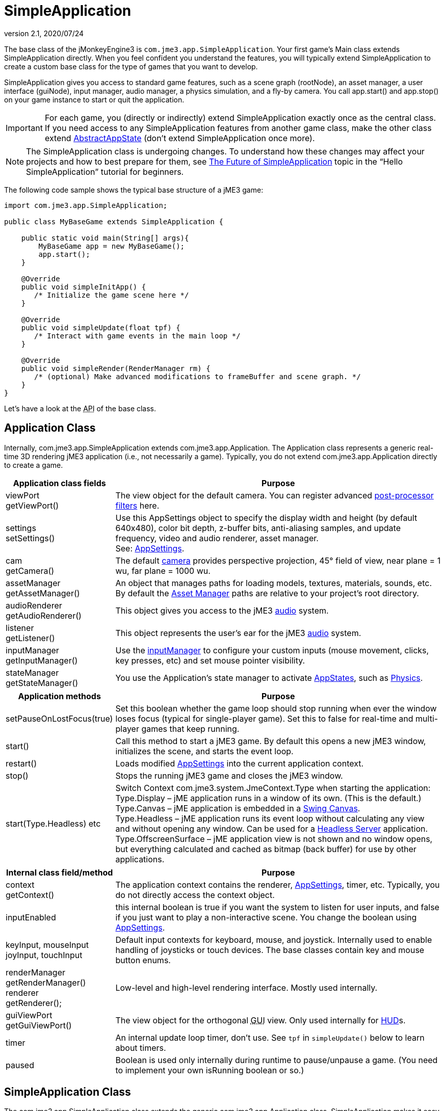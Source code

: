 = SimpleApplication
:revnumber: 2.1
:revdate: 2020/07/24
:keywords: display, basegame, documentation, intro, intermediate, init, input, game, loop, rootnode, application, simpleapplication


The base class of the jMonkeyEngine3 is `com.jme3.app.SimpleApplication`. Your first game's Main class extends SimpleApplication directly. When you feel confident you understand the features, you will typically extend SimpleApplication to create a custom base class for the type of games that you want to develop.

SimpleApplication gives you access to standard game features, such as a scene graph (rootNode), an asset manager, a user interface (guiNode), input manager, audio manager, a physics simulation, and a fly-by camera. You call app.start() and app.stop() on your game instance to start or quit the application.


[IMPORTANT]
====
For each game, you (directly or indirectly) extend SimpleApplication exactly once as the central class. If you need access to any SimpleApplication features from another game class, make the other class extend xref:jme3/advanced/application_states.adoc[AbstractAppState] (don't extend SimpleApplication once more).
====

NOTE: The SimpleApplication class is undergoing changes. To understand how these changes may affect your projects and how to best prepare for them, see  xref:tutorials:beginner/hello_simpleapplication.adoc#the-future-of-simpleapplication[The Future of SimpleApplication] topic in the "`Hello SimpleApplication`" tutorial for beginners.

The following code sample shows the typical base structure of a jME3 game:

[source,java]
----

import com.jme3.app.SimpleApplication;

public class MyBaseGame extends SimpleApplication {

    public static void main(String[] args){
        MyBaseGame app = new MyBaseGame();
        app.start();
    }

    @Override
    public void simpleInitApp() {
       /* Initialize the game scene here */
    }

    @Override
    public void simpleUpdate(float tpf) {
       /* Interact with game events in the main loop */
    }

    @Override
    public void simpleRender(RenderManager rm) {
       /* (optional) Make advanced modifications to frameBuffer and scene graph. */
    }
}
----

Let's have a look at the +++<abbr title="Application Programming Interface">API</abbr>+++ of the base class.


== Application Class

Internally, com.jme3.app.SimpleApplication extends com.jme3.app.Application. The Application class represents a generic real-time 3D rendering jME3 application (i.e., not necessarily a game). Typically, you do not extend com.jme3.app.Application directly to create a game.
[cols="25,75", options="header"]
|===

a|Application class fields
a|Purpose

a|viewPort +
getViewPort()
a|The view object for the default camera. You can register advanced xref:effect/effects_overview.adoc[post-processor filters] here.

a|settings +
setSettings()
a|Use this AppSettings object to specify the display width and height (by default 640x480), color bit depth, z-buffer bits, anti-aliasing samples, and update frequency, video and audio renderer, asset manager. +
See: xref:jme3/intermediate/appsettings.adoc[AppSettings].

a|cam +
getCamera()
a|The default xref:jme3/advanced/camera.adoc[camera] provides perspective projection, 45° field of view, near plane = 1 wu, far plane = 1000 wu.

a|assetManager +
getAssetManager()
a|An object that manages paths for loading models, textures, materials, sounds, etc. +
By default the xref:asset/asset_manager.adoc[Asset Manager] paths are relative to your project's root directory.

a|audioRenderer +
getAudioRenderer()
a|This object gives you access to the jME3 xref:jme3/advanced/audio.adoc[audio] system.

a|listener +
getListener()
a|This object represents the user's ear for the jME3 xref:jme3/advanced/audio.adoc[audio] system.

a|inputManager +
getInputManager()
a|Use the xref:input/input_handling.adoc[inputManager] to configure your custom inputs (mouse movement, clicks, key presses, etc) and set mouse pointer visibility.

a|stateManager +
getStateManager()
a|You use the Application's state manager to activate xref:jme3/advanced/application_states.adoc[AppStates], such as xref:physics/physics.adoc[Physics].

|===
[cols="25,75", options="header"]
|===

a|Application methods
a|Purpose

a|setPauseOnLostFocus(true)
a|Set this boolean whether the game loop should stop running when ever the window loses focus (typical for single-player game). Set this to false for real-time and multi-player games that keep running.

a|start()
a|Call this method to start a jME3 game. By default this opens a new jME3 window, initializes the scene, and starts the event loop.

a|restart()
a|Loads modified xref:jme3/intermediate/appsettings.adoc[AppSettings] into the current application context.

a|stop()
a|Stops the running jME3 game and closes the jME3 window.

a|start(Type.Headless) etc
a|Switch Context com.​jme3.​system.​JmeContext.Type when starting the application: +
Type.Display – jME application runs in a window of its own. (This is the default.) +
Type.Canvas – jME application is embedded in a xref:jme3/advanced/swing_canvas.adoc[Swing Canvas]. +
Type.Headless – jME application runs its event loop without calculating any view and without opening any window. Can be used for a xref:jme3/advanced/headless_server.adoc[Headless Server] application. +
Type.OffscreenSurface – jME application view is not shown and no window opens, but everything calculated and cached as bitmap (back buffer) for use by other applications.

|===
[cols="25,75", options="header"]
|===

a|Internal class field/method
a|Purpose

a|context +
getContext()
a|The application context contains the renderer, xref:jme3/intermediate/appsettings.adoc[AppSettings], timer, etc. Typically, you do not directly access the context object.

a|inputEnabled
a|this internal boolean is true if you want the system to listen for user inputs, and false if you just want to play a non-interactive scene. You change the boolean using xref:jme3/intermediate/appsettings.adoc[AppSettings].

a|keyInput, mouseInput +
joyInput, touchInput
a|Default input contexts for keyboard, mouse, and joystick. Internally used to enable handling of joysticks or touch devices. The base classes contain key and mouse button enums.

a|renderManager +
getRenderManager() +
renderer +
getRenderer();
a|Low-level and high-level rendering interface. Mostly used internally.

a|guiViewPort +
getGuiViewPort()
a|The view object for the orthogonal +++<abbr title="Graphical User Interface">GUI</abbr>+++ view. Only used internally for xref:ui/hud.adoc[HUD]s.

a|timer
a|An internal update loop timer, don't use. See `tpf` in `simpleUpdate()` below to learn about timers.

a|paused
a|Boolean is used only internally during runtime to pause/unpause a game. (You need to implement your own isRunning boolean or so.)

|===


== SimpleApplication Class

The com.jme3.app.SimpleApplication class extends the generic com.jme3.app.Application class. SimpleApplication makes it easy to start writing a game because it adds typical functionality:

*  First-person (fly-by) camera
*  Scene graph that manages your models in the rendered 3D scene.
*  Useful default input mappings (details below.)

Additional to the functionality that Application brings, SimpleApplication offers the following methods and fields that can be used, for example, inside the `simpleInitApp()` method:
[cols="25,75", options="header"]
|===

a|SimpleApplication Class Field
a|Purpose

a|rootNode +
getRootNode()
a|The root node of the scene graph. Attach a xref:scene/spatial.adoc[Spatial] to the rootNode and it appears in the 3D scene.

a|guiNode +
getGuiNode()
a|Attach flat +++<abbr title="Graphical User Interface">GUI</abbr>+++ elements (such as xref:ui/hud.adoc[HUD] images and text) to this orthogonal +++<abbr title="Graphical User Interface">GUI</abbr>+++ node to make them appear on the screen.

a|flyCam +
getFlyByCamera()
a|The default first-person fly-by camera control. This default camera control lets you navigate the 3D scene using the preconfigured WASD and arrow keys and the mouse.

|===
[cols="25,75", options="header"]
|===

a|SimpleApplication Method
a|Purpose

a|loadStatsView();
a|Call this method to print live statistic information to the screen, such as current frames-per-second and triangles/vertices counts. You use this info typically only during development or debugging.

a|loadFPSText();
a|Call this method to print the current framerate (frames per second) to the screen.

a|setDisplayFps(false);
a|A default SimpleApplication displays the framerate (frames per second) on the screen. You can choose to deactivate the FPS display using this command.

a|setDisplayStatView(false);
a|A default SimpleApplication displays mesh statistics on the screen using the com.jme3.app.StatsView class. The information is valuable during the development and debugging phase, but for the release, you should hide the statistics HUD. +
*pass:[*]Note:* There is a dark quad behind the stats. Each letter displayed in the stats is a quad. Each quad has 4 vertexes and 2 triangles. +

456/2 = 228 +
912/4 = 228

This means if you display stats, there will be 456 triangles and 912 vertices showing in the stats view in addition to anything you add yourself.

|===
[cols="40,60", options="header"]
|===

a|SimpleApplication Interface
a|Purpose

a|public void simpleInitApp()
a|Override this method to initialize the game scene. Here you load and create objects, attach Spatials to the rootNode, and bring everything in its starts position. See also xref:jme3/advanced/application_states.adoc[Application States] for best practices.

a|public void simpleUpdate(float tpf)
a|Override this method to hook into the xref:jme3/advanced/update_loop.adoc[update loop], all code you put here is repeated in a loop. Use this loop to poll the current game state and respond to changes, or to let the game mechanics generate encounters and initiate state changes. Use the float `tpf` as a factor to time actions relative to the _time per frame_ in seconds: `tpf` is large on slow PCs, and small on fast PCs. +
For more info on how to hook into the update loop, see xref:jme3/advanced/application_states.adoc[Application States] and xref:jme3/advanced/custom_controls.adoc[Custom Controls].

a|public void simpleRender(RenderManager rm)
a|*Optional:* Advanced developers can override this method if the need to modify the frameBuffer and scene graph directly.

|===


[TIP]
====
Use `app.setShowSettings(true);` to present the user with a splashscreen and the built-in display settings dialog when starting the game; or use `app.setShowSettings(false);` to hide the built-in screen (in this case, you may want to provide a custom splashscreen and settings panel). Set this boolean before calling `app.start()` in the `main()` method of the SimpleApplication. See also xref:jme3/intermediate/appsettings.adoc[AppSettings].
====



== Default Input Mappings

The following default navigational input actions are mapped by the default `flyCam` control in a SimpleApplication: You can use these mappings for debugging and testing until you implement custom xref:jme3/advanced/input_handling.adoc[input handling].
[cols="2", options="header"]
|===

a|Key
a|Action

a|KEY_ESCAPE
a|Quits the game by calling `app.stop()`

a|KEY_C
a|Debug key: Prints camera position, rotation, and direction to the out stream.

a|KEY_M
a|Debug key: Prints memory usage stats the out stream.

a|F5
a|Hides or shows the statistics the bottom left.

|===

As long as the `flyCam` is enabled, the following so-called "`WASD`" inputs, including MouseLook, are available:
[cols="2", options="header"]
|===

a|Camera Motion
a|Key or Mouse Input

a|Move Forward
a|KEY_W

a|Move Left (Strafe)
a|KEY_A

a|Move Backward
a|KEY_S

a|Move Right (Strafe)
a|KEY_D

a|Move Vertical Upward
a|KEY_Q

a|Move Vertical Downward
a|KEY_Z

a|Rotate Left
a|KEY_LEFT, or move mouse horizontally left (-x)

a|Rotate Right
a|KEY_RIGHT, or move mouse horizontally right (+x)

a|Rotate Up
a|KEY_UP, or move mouse vertically forward (+y)

a|Rotate Down
a|KEY_DOWN, or move mouse vertically backward (-y)

a|Rotate
a|BUTTON_LEFT, or hold left mouse button and drag to rotate

a|Zoom In
a|AXIS_WHEEL, or scroll mouse wheel backward

a|Zoom Out
a|AXIS_WHEEL, or scroll mouse wheel forward

|===


== Defaults and Customization

By default, a SimpleApplication displays Statistics (`new StatsAppState()`), has debug output keys configured (`new DebugKeysAppState()`), and enables the flyCam (`new FlyCamAppState()`). You can customize which you want to reuse in your SimpleApplication.

The following example shows how you can remove one of the default AppStates, in this case, the FlyCamAppState:

*  Either, in your application's contructor, you create the SimpleApplication with only the AppStates you want to keep:
[source,java]
----
public MyAppliction() {
  super( new StatsAppState(), new DebugKeysAppState() );
}
----

*  Or, in the `simpleInitApp()` method, you remove the ones you do not want to keep:
[source,java]
----
  public void simpleInitApp() {
    stateManager.detach( stateManager.getState(FlyCamAppState.class));
    ...
----
